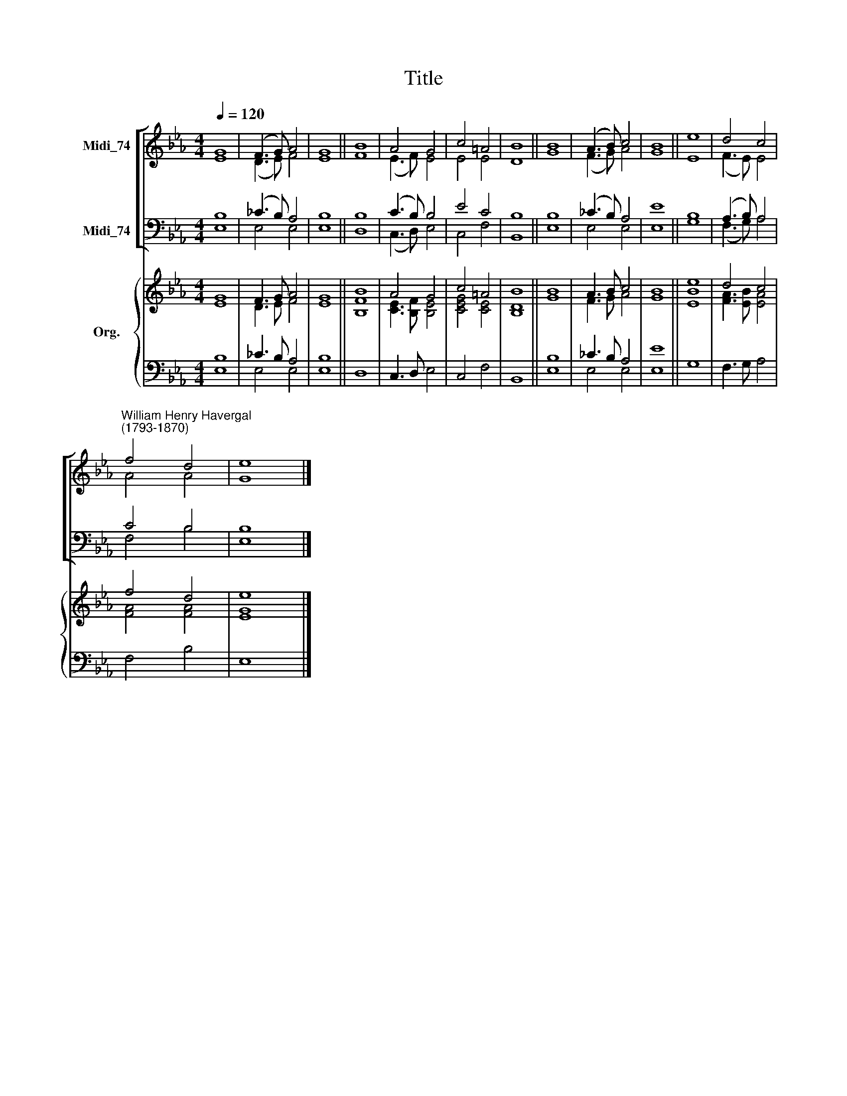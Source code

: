 X:1
T:Title
%%score [ ( 1 2 ) ( 3 4 ) ] { ( 5 6 ) | ( 7 8 ) }
L:1/8
Q:1/4=120
M:4/4
K:Eb
V:1 treble nm="Midi_74"
V:2 treble 
V:3 bass nm="Midi_74"
V:4 bass 
V:5 treble nm="Org."
V:6 treble 
V:7 bass 
V:8 bass 
V:1
 G8 | (F3 G) A4 | G8 || B8 | A4 G4 | c4 =A4 | B8 || B8 | (A3 B) c4 | B8 || e8 | d4 c4 | %12
"^William Henry Havergal\n(1793-1870)" f4 d4 | e8 |] %14
V:2
 E8 | (D3 E) F4 | E8 || F8 | (E3 F) E4 | E4 E4 | D8 || G8 | (F3 G) A4 | G8 || E8 | (F3 E) E4 | %12
 A4 A4 | G8 |] %14
V:3
 B,8 | (_C3 B,) A,4 | B,8 || B,8 | (C3 B,) B,4 | E4 C4 | B,8 || B,8 | (_C3 B,) A,4 | E8 || B,8 | %11
 (A,3 B,) A,4 | C4 B,4 | B,8 |] %14
V:4
 E,8 | E,4 E,4 | E,8 || D,8 | (C,3 D,) E,4 | C,4 F,4 | B,,8 || E,8 | E,4 E,4 | E,8 || G,8 | %11
 (F,3 G,) A,4 | F,4 B,4 | E,8 |] %14
V:5
 G8 | F3 G A4 | G8 || B8 | A4 G4 | c4 =A4 | B8 || B8 | A3 B c4 | B8 || e8 | d4 c4 | f4 d4 | e8 |] %14
V:6
 E8 | D3 E F4 | E8 || [B,F]8 | [CE]3 [B,F] [B,E]4 | [CEG]4 [CE]4 | [B,D]8 || G8 | F3 G A4 | G8 || %10
 [EB]8 | [FA]3 [EB] [EA]4 | [FA]4 [FA]4 | [EG]8 |] %14
V:7
 B,8 | _C3 B, A,4 | B,8 || x8 | x8 | x8 | x8 || B,8 | _C3 B, A,4 | E8 || x8 | x8 | x8 | x8 |] %14
V:8
 E,8 | E,4 E,4 | E,8 || D,8 | C,3 D, E,4 | C,4 F,4 | B,,8 || E,8 | E,4 E,4 | E,8 || G,8 | %11
 F,3 G, A,4 | F,4 B,4 | E,8 |] %14

